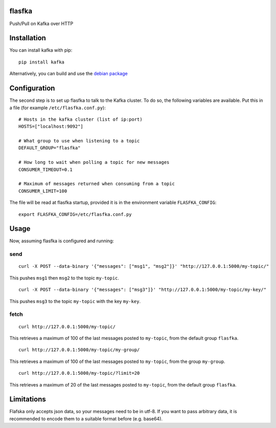 flasfka
=======

|Build Status| |Coverage|

Push/Pull on Kafka over HTTP

Installation
============

You can install kafka with pip:

::

    pip install kafka

Alternatively, you can build and use the `debian package
<https://github.com/travel-intelligence/flasfka-deb>`_

Configuration
=============

The second step is to set up flasfka to talk to the Kafka cluster. To do
so, the following variables are available. Put this in a file (for example
``/etc/flasfka.conf.py``):

::

    # Hosts in the kafka cluster (list of ip:port)
    HOSTS=["localhost:9092"]

    # What group to use when listening to a topic
    DEFAULT_GROUP="flasfka"

    # How long to wait when polling a topic for new messages
    CONSUMER_TIMEOUT=0.1

    # Maximum of messages returned when consuming from a topic
    CONSUMER_LIMIT=100

The file will be read at flasfka startup, provided it is in the
environment variable ``FLASFKA_CONFIG``:

::

    export FLASFKA_CONFIG=/etc/flasfka.conf.py

Usage
=====

Now, assuming flasfka is configured and running:

send
----

::

    curl -X POST --data-binary '{"messages": ["msg1", "msg2"]}' "http://127.0.0.1:5000/my-topic/"

This pushes ``msg1`` then ``msg2`` to the topic ``my-topic``.

::

    curl -X POST --data-binary '{"messages": ["msg3"]}' "http://127.0.0.1:5000/my-topic/my-key/"

This pushes ``msg3`` to the topic ``my-topic`` with the key ``my-key``.

fetch
-----

::

    curl http://127.0.0.1:5000/my-topic/

This retrieves a maximum of 100 of the last messages posted to
``my-topic``, from the default group ``flasfka``.

::

    curl http://127.0.0.1:5000/my-topic/my-group/

This retrieves a maximum of 100 of the last messages posted to
``my-topic``, from the group ``my-group``.

::

    curl http://127.0.0.1:5000/my-topic/?limit=20

This retrieves a maximum of 20 of the last messages posted to
``my-topic``, from the default group ``flasfka``.

Limitations
===========

Flafska only accepts json data, so your messages need to be in utf-8. If
you want to pass arbitrary data, it is recommended to encode them to a
suitable format before (e.g. base64).

.. |Build Status| image:: https://travis-ci.org/travel-intelligence/flasfka.svg?branch=master
    :target: https://travis-ci.org/travel-intelligence/flasfka

.. |Coverage| image:: https://coveralls.io/repos/travel-intelligence/flasfka/badge.svg
    :target: https://coveralls.io/r/travel-intelligence/flasfka
